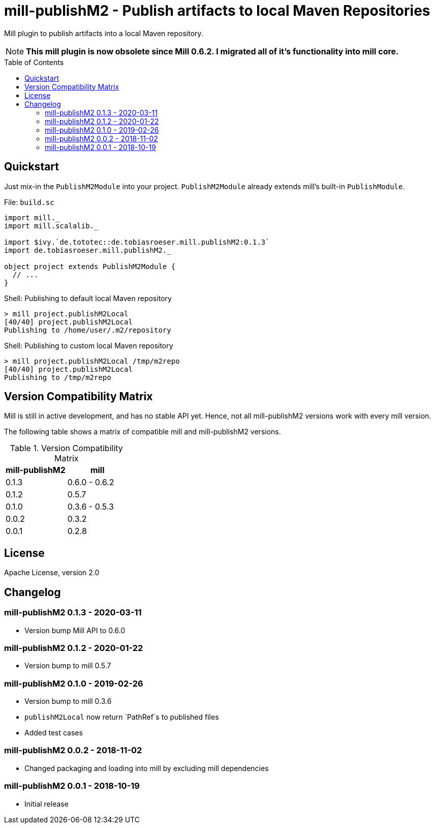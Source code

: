 = mill-publishM2 - Publish artifacts to local Maven Repositories
:mill-publishM2-version: 0.1.3
:toc:
:toc-placement: preamble


Mill plugin to publish artifacts into a local Maven repository.

NOTE: *This mill plugin is now obsolete since Mill 0.6.2.
I migrated all of it's functionality into mill core.*

== Quickstart

Just mix-in the `PublishM2Module` into your project. `PublishM2Module` already extends mill's built-in `PublishModule`.

.File: `build.sc`
[source,scala,subs="verbatim,attributes"]
----
import mill._
import mill.scalalib._

import $ivy.`de.tototec::de.tobiasroeser.mill.publishM2:{mill-publishM2-version}`
import de.tobiasroeser.mill.publishM2._

object project extends PublishM2Module {
  // ...
}
----

.Shell: Publishing to default local Maven repository
----
> mill project.publishM2Local
[40/40] project.publishM2Local
Publishing to /home/user/.m2/repository
----

.Shell: Publishing to custom local Maven repository
----
> mill project.publishM2Local /tmp/m2repo
[40/40] project.publishM2Local
Publishing to /tmp/m2repo
----

== Version Compatibility Matrix

Mill is still in active development, and has no stable API yet.
Hence, not all mill-publishM2 versions work with every mill version.

The following table shows a matrix of compatible mill and mill-publishM2 versions.

.Version Compatibility Matrix
[options="header"]
|===
| mill-publishM2 | mill
| 0.1.3 | 0.6.0 - 0.6.2
| 0.1.2 | 0.5.7
| 0.1.0 | 0.3.6 - 0.5.3
| 0.0.2 | 0.3.2
| 0.0.1 | 0.2.8
|===


== License

Apache License, version 2.0

== Changelog

=== mill-publishM2 0.1.3 - 2020-03-11

* Version bump Mill API to 0.6.0

=== mill-publishM2 0.1.2 - 2020-01-22

* Version bump to mill 0.5.7

=== mill-publishM2 0.1.0 - 2019-02-26

* Version bump to mill 0.3.6
* `publishM2Local` now return `PathRef`s to published files
* Added test cases

=== mill-publishM2 0.0.2 - 2018-11-02

* Changed packaging and loading into mill by excluding mill dependencies

=== mill-publishM2 0.0.1 - 2018-10-19

* Initial release
